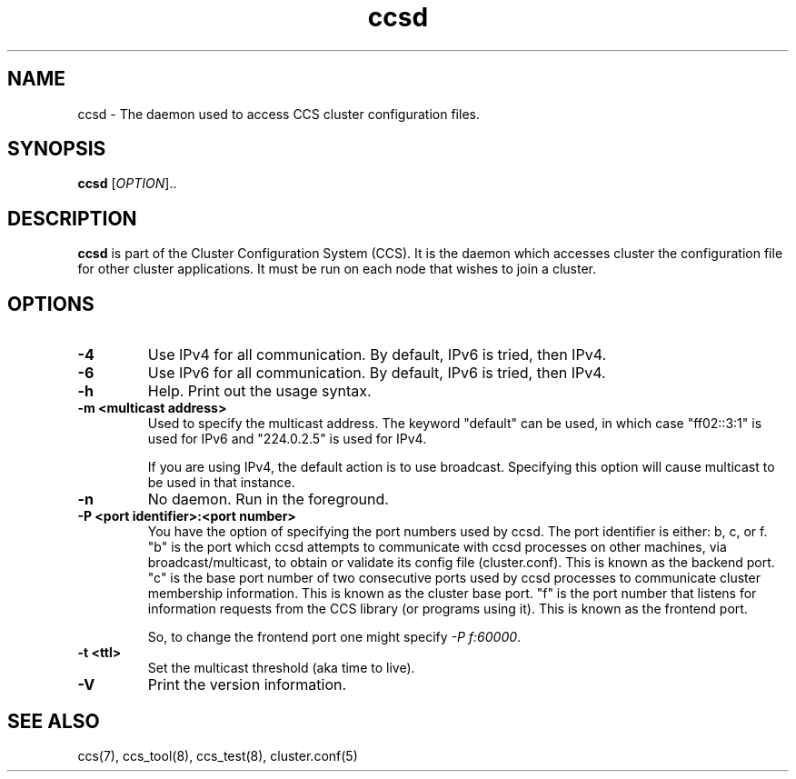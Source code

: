 .\"  Copyright (C) Sistina Software, Inc.  1997-2003  All rights reserved.
.\"  Copyright (C) 2004 Red Hat, Inc.  All rights reserved.
.\"  
.\"  This copyrighted material is made available to anyone wishing to use,
.\"  modify, copy, or redistribute it subject to the terms and conditions
.\"  of the GNU General Public License v.2.

.TH ccsd 8

.SH NAME
ccsd - The daemon used to access CCS cluster configuration files.

.SH SYNOPSIS
.B ccsd
[\fIOPTION\fR]..

.SH DESCRIPTION
\fBccsd\fP is part of the Cluster Configuration System (CCS).  It is the
daemon which accesses cluster the configuration file for other cluster
applications.  It must be run on each node that wishes to join a cluster.

.SH OPTIONS
.TP
\fB-4\fP
Use IPv4 for all communication.  By default, IPv6 is tried, then IPv4.
.TP
\fB-6\fP
Use IPv6 for all communication.  By default, IPv6 is tried, then IPv4.
.TP
\fB-h\fP
Help.  Print out the usage syntax.
.TP
\fB-m <multicast address>\fP
Used to specify the multicast address.  The keyword "default" can be used,
in which case "ff02::3:1" is used for IPv6 and "224.0.2.5" is used for IPv4.

If you are using IPv4, the default action is to use broadcast.  Specifying
this option will cause multicast to be used in that instance.
.TP
\fB-n\fP
No daemon.  Run in the foreground.
.TP
\fB-P <port identifier>:<port number>\fP
You have the option of specifying the port numbers used by ccsd.  The port
identifier is either: b, c, or f.  "b" is the port which ccsd attempts to
communicate with ccsd processes on other machines, via broadcast/multicast, to
obtain or validate its config file (cluster.conf).  This is known as the backend
port.  "c" is the base port number of two consecutive ports used by ccsd
processes to communicate cluster membership information.  This is known as the
cluster base port.  "f" is the port number that listens for information requests
from the CCS library (or programs using it).  This is known as the frontend port.

So, to change the frontend port one might specify \fI-P f:60000\fP.
.TP
\fB-t <ttl>\fP
Set the multicast threshold (aka time to live).
.TP
\fB-V\fP
Print the version information.

.SH SEE ALSO
ccs(7), ccs_tool(8), ccs_test(8), cluster.conf(5)
